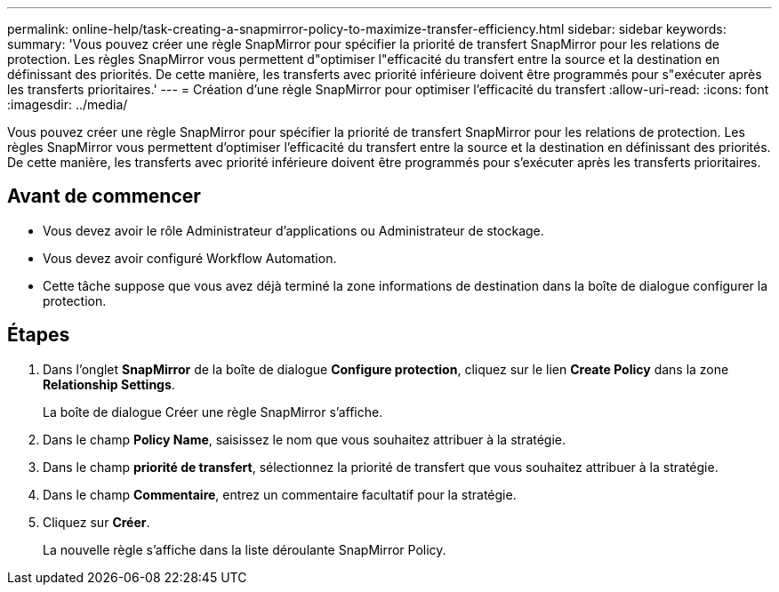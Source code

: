 ---
permalink: online-help/task-creating-a-snapmirror-policy-to-maximize-transfer-efficiency.html 
sidebar: sidebar 
keywords:  
summary: 'Vous pouvez créer une règle SnapMirror pour spécifier la priorité de transfert SnapMirror pour les relations de protection. Les règles SnapMirror vous permettent d"optimiser l"efficacité du transfert entre la source et la destination en définissant des priorités. De cette manière, les transferts avec priorité inférieure doivent être programmés pour s"exécuter après les transferts prioritaires.' 
---
= Création d'une règle SnapMirror pour optimiser l'efficacité du transfert
:allow-uri-read: 
:icons: font
:imagesdir: ../media/


[role="lead"]
Vous pouvez créer une règle SnapMirror pour spécifier la priorité de transfert SnapMirror pour les relations de protection. Les règles SnapMirror vous permettent d'optimiser l'efficacité du transfert entre la source et la destination en définissant des priorités. De cette manière, les transferts avec priorité inférieure doivent être programmés pour s'exécuter après les transferts prioritaires.



== Avant de commencer

* Vous devez avoir le rôle Administrateur d'applications ou Administrateur de stockage.
* Vous devez avoir configuré Workflow Automation.
* Cette tâche suppose que vous avez déjà terminé la zone informations de destination dans la boîte de dialogue configurer la protection.




== Étapes

. Dans l'onglet *SnapMirror* de la boîte de dialogue *Configure protection*, cliquez sur le lien *Create Policy* dans la zone *Relationship Settings*.
+
La boîte de dialogue Créer une règle SnapMirror s'affiche.

. Dans le champ *Policy Name*, saisissez le nom que vous souhaitez attribuer à la stratégie.
. Dans le champ *priorité de transfert*, sélectionnez la priorité de transfert que vous souhaitez attribuer à la stratégie.
. Dans le champ *Commentaire*, entrez un commentaire facultatif pour la stratégie.
. Cliquez sur *Créer*.
+
La nouvelle règle s'affiche dans la liste déroulante SnapMirror Policy.


